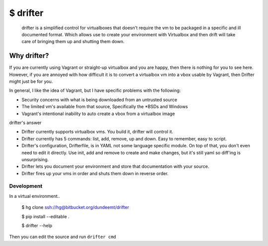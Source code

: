 $ drifter
#########

  drifter is a simplified control for virtualboxes that doesn't require the vm to be packaged in a specific and ill documented format.  Which allows use to create your environment with Virtualbox and then drift will take care of bringing them up and shutting them down.

Why drifter?
============
If you are currently using Vagrant or straight-up virtualbox and you are happy, then there is nothing for you to see here.  However, if you are annoyed with how difficult it is to convert a virtualbox vm into a vbox usable by Vagrant, then Drifter might just be for you.

In general, I like the idea of Vagrant, but I have specific problems with the following:

- Security concerns with what is being downloaded from an untrusted source
- The limited vm's available from that source, Specifically the \*BSDs and Windows
- Vagrant's intentional inability to auto create a vbox from a virtualbox image

drifter's answer

- Drifter currently supports virtualbox vms. You build it, drifter will control it.
- Drifter currently has 5 commands: list, add, remove, up and down. Easy to remember, easy to script.
- Drifter's configuration, Drifterfile, is in YAML not some language specific module. On top of that, you don't even need to edit it directly.  Use init, add and remove to create and make changes, but it's still yaml so diff'ing is unsurprising.
- Drifter lets you document your environment and store that documentation with your source.
- Drifter fires up your vms in order and shuts them down in reverse order.


Development
-----------
In a virtual environment..

..

  $ hg clone ssh://hg@bitbucket.org/dundeemt/drifter

  $ pip install --editable .

  $ drifter --help

Then you can edit the source and run ``drifter cmd``
